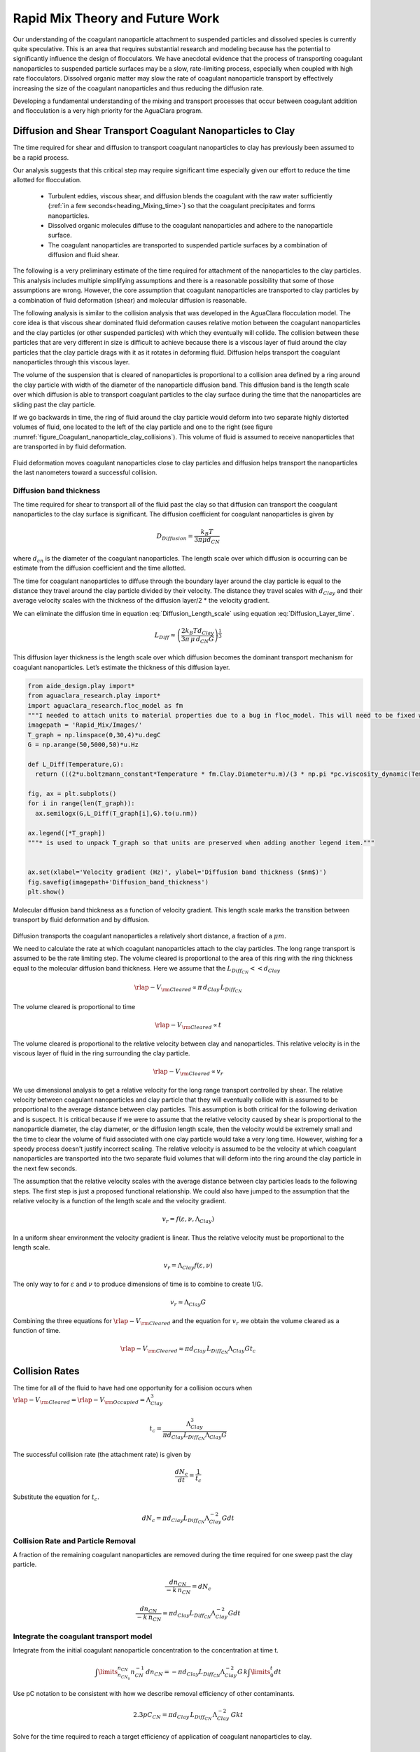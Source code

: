 .. _title_Rapid_Mix_Theory_and_Future_Work:

********************************
Rapid Mix Theory and Future Work
********************************


Our understanding of the coagulant nanoparticle attachment to suspended particles and dissolved species is currently quite speculative. This is an area that requires substantial research and modeling because has the potential to significantly influence the design of flocculators. We have anecdotal evidence that the process of transporting coagulant nanoparticles to suspended particle surfaces may be a slow, rate-limiting process, especially when coupled with high rate flocculators. Dissolved organic matter may slow the rate of coagulant nanoparticle transport by effectively increasing the size of the coagulant nanoparticles and thus reducing the diffusion rate.

Developing a fundamental understanding of the mixing and transport processes that occur between coagulant addition and flocculation is a very high priority for the AguaClara program.

.. _heading_Diffusion_and_Shear_Transport_Coagulant_Nanoparticles_to_Clay:

Diffusion and Shear Transport Coagulant Nanoparticles to Clay
================================================================

The time required for shear and diffusion to transport coagulant nanoparticles to clay has previously been assumed to be a rapid process.

.. todo:: Find references for time required for coagulant attachment to suspended particles.

Our analysis suggests that this critical step may require significant time especially given our effort to reduce the time allotted for flocculation.

  - Turbulent eddies, viscous shear, and diffusion blends the coagulant with the raw water sufficiently (:ref:`in a few seconds<heading_Mixing_time>`) so that the coagulant precipitates and forms nanoparticles.
  - Dissolved organic molecules diffuse to the coagulant nanoparticles and adhere to the nanoparticle surface.
  - The coagulant nanoparticles are transported to suspended particle surfaces by a combination of diffusion and fluid shear.

The following is a very preliminary estimate of the time required for attachment of the nanoparticles to the clay particles. This analysis includes multiple simplifying assumptions and there is a reasonable possibility that some of those assumptions are wrong. However, the core assumption that coagulant nanoparticles are transported to clay particles by a combination of fluid deformation (shear) and molecular diffusion is reasonable.

The following analysis is similar to the collision analysis that was developed in the AguaClara flocculation model. The core idea is that viscous shear dominated fluid deformation causes relative motion between the coagulant nanoparticles and the clay particles (or other suspended particles) with which they eventually will collide. The collision between these particles that are very different in size is difficult to achieve because there is a viscous layer of fluid around the clay particles that the clay particle drags with it as it rotates in deforming fluid. Diffusion helps transport the coagulant nanoparticles through this viscous layer.

The volume of the suspension that is cleared of nanoparticles is proportional to a collision area defined by a ring around the clay particle with width of the diameter of the nanoparticle diffusion band. This diffusion band is the length scale over which diffusion is able to transport coagulant particles to the clay surface during the time that the nanoparticles are sliding past the clay particle.

If we go backwards in time, the ring of fluid around the clay particle would deform into two separate highly distorted volumes of fluid, one located to the left of the clay particle and one to the right (see figure :numref:`figure_Coagulant_nanoparticle_clay_collisions`). This volume of fluid is assumed to receive nanoparticles that are transported in by fluid deformation.

.. _figure_Coagulant_nanoparticle_clay_collisions:

.. figure:: Images/Coagulant_nanoparticle_clay_collisions.png
    :width: 400px
    :align: center
    :alt: Coagulant nanoparticle clay collisions

    Fluid deformation moves coagulant nanoparticles close to clay particles and diffusion helps transport the nanoparticles the last nanometers toward a successful collision.

Diffusion band thickness
------------------------

The time required for shear to transport all of the fluid past the clay so that diffusion can transport the coagulant nanoparticles to the clay surface is significant. The diffusion coefficient for coagulant nanoparticles is given by

.. math:: D_{Diffusion} = \frac{k_B T}{3 \pi \mu d_{CN}}

where :math:`d_{cn}` is the diameter of the coagulant nanoparticles. The length scale over which diffusion is occurring can be estimate from the diffusion coefficient and the time allotted.

.. math::
   :label: Diffusion_Length_scale

   L_{Diff} \approx \sqrt{D_{Diffusion} t_{Diffusion}}

The time for coagulant nanoparticles to diffuse through the boundary layer around the clay particle is equal to the distance they travel around the clay particle divided by their velocity. The distance they travel scales with :math:`d_{Clay}` and their average velocity scales with the thickness of the diffusion layer/2 \* the velocity gradient.

.. math::
   :label: Diffusion_Layer_time

   t_{Diffusion} = \frac{ 2d_{Clay}} {L_{Diff} G}

We can eliminate the diffusion time in equation :eq:`Diffusion_Length_scale` using equation :eq:`Diffusion_Layer_time`.

.. math:: L_{Diff} \approx \left( \frac{2k_B T d_{Clay}}{3 \pi \,\mu  \, d_{CN} G}\right)^\frac{1}{3}

This diffusion layer thickness is the length scale over which diffusion becomes the dominant transport mechanism for coagulant nanoparticles. Let’s estimate the thickness of this diffusion layer.

.. code:: python

    from aide_design.play import*
    from aguaclara_research.play import*
    import aguaclara_research.floc_model as fm
    """I needed to attach units to material properties due to a bug in floc_model. This will need to be fixed when floc_model is updated."""
    imagepath = 'Rapid_Mix/Images/'
    T_graph = np.linspace(0,30,4)*u.degC
    G = np.arange(50,5000,50)*u.Hz

    def L_Diff(Temperature,G):
      return (((2*u.boltzmann_constant*Temperature * fm.Clay.Diameter*u.m)/(3 * np.pi *pc.viscosity_dynamic(Temperature)* (fm.PACl.Diameter*u.m)*G))**(1/3)).to_base_units()

    fig, ax = plt.subplots()
    for i in range(len(T_graph)):
      ax.semilogx(G,L_Diff(T_graph[i],G).to(u.nm))

    ax.legend([*T_graph])
    """* is used to unpack T_graph so that units are preserved when adding another legend item."""


    ax.set(xlabel='Velocity gradient (Hz)', ylabel='Diffusion band thickness ($nm$)')
    fig.savefig(imagepath+'Diffusion_band_thickness')
    plt.show()

.. _figure_Diffusion_band_thickness:

.. figure:: Images/Diffusion_band_thickness.png
    :width: 400px
    :align: center
    :alt: Diffusion band thickness

    Molecular diffusion band thickness as a function of velocity gradient. This length scale marks the transition between transport by fluid deformation and by diffusion.

Diffusion transports the coagulant nanoparticles a relatively short distance, a fraction of a :math:`\mu m`.

We need to calculate the rate at which coagulant nanoparticles attach to the clay particles. The long range transport is assumed to be the rate limiting step. The volume cleared is proportional to the area of this ring with the ring thickness equal to the molecular diffusion band thickness. Here we assume that the :math:`L_{Diff_{CN}} << d_{Clay}`

.. math:: {\rlap{-} V_{\rm{Cleared}}} \propto \pi \, d_{Clay} \, L_{Diff_{CN}}

The volume cleared is proportional to time

.. math:: {\rlap{-} V_{\rm{Cleared}}} \propto t

The volume cleared is proportional to the relative velocity between clay and nanoparticles. This relative velocity is in the viscous layer of fluid in the ring surrounding the clay particle.

.. math:: {\rlap{-} V_{\rm{Cleared}}} \propto v_r

We use dimensional analysis to get a relative velocity for the long range transport controlled by shear. The relative velocity between coagulant nanoparticles and clay particle that they will eventually collide with is assumed to be proportional to the average distance between clay particles. This assumption is both critical for the following derivation and is suspect. It is critical because if we were to assume that the relative velocity caused by shear is proportional to the nanoparticle diameter, the clay diameter, or the diffusion length scale, then the velocity would be extremely small and the time to clear the volume of fluid associated with one clay particle would take a very long time. However, wishing for a speedy process doesn't justify incorrect scaling. The relative velocity is assumed to be the velocity at which coagulant nanoparticles are transported into the two separate fluid volumes that will deform into the ring around the clay particle in the next few seconds.

The assumption that the relative velocity scales with the average distance between clay particles leads to the following steps. The first step is just a proposed functional relationship. We could also have jumped to the assumption that the relative velocity is a function of the length scale and the velocity gradient.

.. math:: v_r = f \left( \varepsilon ,\nu ,\Lambda_{Clay} \right)

In a uniform shear environment the velocity gradient is linear. Thus the relative velocity must be proportional to the length scale.

.. math:: v_r = \Lambda_{Clay} f \left( \varepsilon ,\nu \right)

The only way to for :math:`\varepsilon` and :math:`\nu` to produce dimensions of time is to combine to create 1/G.

.. math:: v_r \approx \Lambda_{Clay} G

Combining the three equations for :math:`{\rlap{-} V_{\rm{Cleared}}}` and the equation for :math:`v_r` we obtain the volume cleared as a function of time.

.. math::  {\rlap{-} V_{\rm{Cleared}}} \approx \pi  d_{Clay} \, L_{Diff_{CN}}  \Lambda_{Clay} G  t_c


.. _heading_Collision_Rates:

Collision Rates
===============

The time for all of the fluid to have had one opportunity for a collision occurs when :math:`{\rlap{-} V_{\rm{Cleared}}} = {\rlap{-} V_{\rm{Occupied}}} = \Lambda_{Clay}^3`

.. math:: t_c = \frac{\Lambda_{Clay}^3}{\pi d_{Clay} L_{Diff_{CN}} \Lambda_{Clay} G}

The successful collision rate (the attachment rate) is given by

.. math:: \frac{dN_c}{dt} = \frac{1}{t_c}

Substitute the equation for :math:`t_c`.

.. math:: dN_c = \pi d_{Clay} L_{Diff_{CN}}{\Lambda^{-2}_{Clay}} G dt

.. _heading_Collision_Rate_and_Particle_Removal:

Collision Rate and Particle Removal
-----------------------------------

A fraction of the remaining coagulant nanoparticles are removed during the time required for one sweep past the clay particle.

.. math:: \frac{dn_{CN}}{ - k \, n_{CN}} = dN_c

.. math:: \frac{dn_{CN}}{ - k \, n_{CN}} = \pi d_{Clay} L_{Diff_{CN}}{\Lambda^{-2}_{Clay}} G dt

.. _heading_Integrate_the_coagulant_transport_model:

Integrate the coagulant transport model
---------------------------------------

Integrate from the initial coagulant nanoparticle concentration to the concentration at time t.

.. math:: \int \limits_{n_{CN_0}}^{n_{CN}} n_{CN}^{- 1} \, dn_{CN}  =  - \pi d_{Clay} L_{Diff_{CN}} \Lambda^{-2}_{Clay} G \, k  \int \limits_0^t {dt}

Use pC notation to be consistent with how we describe removal efficiency of other contaminants.

.. math:: 2.3 p C_{CN} = \pi d_{Clay}\,  L_{Diff_{CN}}\,  \Lambda^{-2}_{Clay}\,  G k  t

Solve for the time required to reach a target efficiency of application of coagulant nanoparticles to clay.

.. math::

    t_{coagulant, \, application} = \frac{2.3p C_{CN} \Lambda_{Clay}^2}{\pi G k \, d_{Clay}  L_{Diff_{CN}} }


Coagulant nanoparticle application
~~~~~~~~~~~~~~~~~~~~~~~~~~~~~~~~~~~~~

If we assume that we are willing to invest a certain amount of energy in the process, then we can estimate the time required to achieve a target coagulant nanoparticle application efficiency. The velocity gradient in the reactor where the coagulant is attaching to the clay particles is related to the head loss or drop in water level, :math:`\Delta h`, through the reactor.

.. math::   \Delta h =   \frac{G^2 \nu \theta}{g}

Replace :math:`\theta` with :math:`t_{coagulant, \, application}`.

.. math::   \Delta h =  \frac{G^2 \nu}{g} \frac{2.3p C_{CN} \, \Lambda_{Clay}^2}{\pi G k \, d_{Clay}\,  L_{Diff_{CN}} }

.. math:: L_{Diff} \approx \left( \frac{2k_B T d_{Clay}}{3 \pi \,\mu  \, d_{CN} G}\right)^\frac{1}{3}

.. math::   \Delta h =  \frac{G^2 \nu}{g} \frac{2.3p C_{CN} \, \Lambda_{Clay}^2}{\pi G k \, d_{Clay}} \left( \frac{3 \pi \,\mu  \, d_{CN} G}{2k_B T d_{Clay}}\right)^\frac{1}{3}

Solve for the velocity gradient.

.. math::   \Delta h =  \frac{G^\frac{4}{3} \nu}{g} \frac{2.3p C_{CN} \, \Lambda_{Clay}^2}{\pi k \, d_{Clay}} \left( \frac{3 \pi \,\mu  \, d_{CN} }{2k_B T d_{Clay}}\right)^\frac{1}{3}

.. math::


    G_{coagulant, \, application} =  d_{Clay}\left(\frac{\pi k \,g\Delta h }{2.3p C_{CN} \, \Lambda_{Clay}^2 \nu} \right)^\frac{3}{4} \left( \frac{2k_B T }{3 \pi \,\mu  \, d_{CN} }\right)^\frac{1}{4}




Using the equation for :math:`L_{Diff}` above, we can solve for  the time required to reach a target efficiency of application of coagulant nanoparticles to clay:

.. math:: t_{coagulant, \, application} = \frac{2.3p C_{CN} \, \Lambda_{Clay}^2}{\pi G k \, d_{Clay}\,  L_{Diff_{CN}} }

The time required for the coagulant to be transported to clay surfaces is strongly dependent on the turbidity as indicated by the average spacing of clay particles, :math:`\Lambda_{Clay}`. As turbidity increases the spacing between clay particles decreases and the time required for shear to transport coagulant nanoparticles to the clay decreases. Increasing the shear also results in faster transport of the coagulant nanoparticles to clay surfaces. The times required are strongly influenced by the size of the coagulant nanoparticles because larger nanoparticles diffuse more slowly.

Below we estimate the time required to achieve 80% attachment of nanoparticles in a 10 NTU clay suspension in a reactor with G of 100 Hz.

.. code:: python

    from aide_design.play import*
    from aguaclara_research.play import*
    import aguaclara_research.floc_model as fm
    """I needed to attach units to material properties due to a bug in floc_model. This will need to be fixed when floc_model is updated."""

    imagepath = 'Rapid_Mix/Images/'

    # conventional mechanical design values below
    Mix_HRT = np.array([0.5,15,25,35,85])*u.s
    Mix_G = np.array([4000,1500,950,850,750])/u.s
    Mix_CP = np.multiply(Mix_HRT, np.sqrt(Mix_G))
    Mix_Gt = np.multiply(Mix_HRT, Mix_G)
    Mix_EDR = (Mix_G**2*pc.viscosity_kinematic(Temperature))

    def Nano_coag_attach_time(pC_CN,C_clay,G,Temperature):
      """We assume that 70% of nanoparticles attach in the average time for one collision."""
      k_nano = 1-np.exp(-1)
      num=2.3*pC_CN*(fm.sep_dist_clay(C_clay,fm.Clay))**2
      den = np.pi * G* k_nano * fm.Clay.Diameter*u.m * L_Diff(Temperature,G)
      return (num/den).to_base_units()

    C_Al = 2 * u.mg/u.L
    C_clay = 10 * u.NTU
    pC_CN = -np.log10(1-0.8)
    """apply 80% of the coagulant nanoparticles to the clay"""

    G = np.arange(50,5000,10)*u.Hz

    fig, ax = plt.subplots()

    for i in range(len(T_graph)):
      ax.semilogx(G,Nano_coag_attach_time(pC_CN,C_clay,G,T_graph[i]))

    ax.semilogx(Mix_G.to(1/u.s),Mix_HRT.to(u.s),'o')
    ax.legend([*T_graph, "Conventional rapid mix"])
    """* is used to unpack T_graph so that units are preserved when adding another legend item."""


    ax.set(xlabel='Velocity gradient (Hz)', ylabel='Nanoparticle attachment time (s)')
    fig.savefig(imagepath+'Coag_attach_time')
    plt.show()

.. _figure_Coag_attach_time:

.. figure:: Images/Coag_attach_time.png
    :width: 400px
    :align: center
    :alt: Coag attach time

    An estimate of the time required for 80% of the coagulant nanoparticles to attach to clay particles given a raw water turbidity of 10 NTU.


.. _heading_Energy_Tradeoff_for_Coagulant_Transport:

Energy Tradeoff for Coagulant Transport
-----------------------------------------

.. math::   \Delta h =   \frac{G^2 \nu \theta}{g}

.. code:: python

    from aide_design.play import*
    from aguaclara_research.play import*
    import aguaclara_research.floc_model as fm
    Nano_attach_time = Nano_coag_attach_time(pC_CN,C_clay,G,Temperature)

    def HL_coag_attach(pC_CN,C_clay,G,Temperature):
      return (G**2*pc.viscosity_kinematic(Temperature)*Nano_attach_time/u.gravity).to(u.cm)

    fig, ax = plt.subplots()

    for i in range(len(T_graph)):
      ax.loglog(G,HL_coag_attach(pC_CN,C_clay,G,T_graph[i]))

    ax.legend(T_graph)

    ax.set(xlabel='Velocity gradient (Hz)', ylabel='Head loss (cm)')
    fig.savefig(imagepath+'Coag_attach_head_loss')
    plt.show()

.. _figure_Coag_attach_head_loss:

.. figure:: Images/Coag_attach_head_loss.png
    :width: 400px
    :align: center
    :alt: Coag attach head loss

    The total energy required to attach coagulant nanoparticles to raw water inorganic particles increases rapidly with the velocity gradient used in the rapid mix process.

There is an economic tradeoff between reactor volume and energy input. The reactor volume results in a higher capital cost and the energy input requires both higher operating costs and higher capital costs. This provides an opportunity to optimize rapid mix design once we have a confirmed model characterizing the process.

The total potential energy used to operate an AguaClara plant is approximately 2 m. This represents the difference in elevation between where the raw water enters the plant and where the filtered water exits the plant. If we assume that the rapid mix energy budget is a fraction of that total and thus for subsequent analysis we will assume somewhat arbitrarily that the energy available to attach the coagulant nanoparticles to the raw water particles is 50 cm.

We solve the coagulant transport model,
:math:`t_{coagulant, \, application} = \frac{2.3p C_{CN} \, \Lambda_{Clay}^2}{\pi G k \, d_{Clay}\, L_{Diff_{CN}} }`,
for G given a head loss.

.. math:: G_{coagulant, \, application} =  d_{Clay}\left(\frac{\pi k \,g\Delta h }{2.3p C_{CN} \, \Lambda_{Clay}^2 \nu} \right)^\frac{3}{4} \left( \frac{2k_B T }{3 \pi \,\mu  \, d_{CN} }\right)^\frac{1}{4}

.. code:: python

    from aide_design.play import*
    from aguaclara_research.play import*
    import aguaclara_research.floc_model as fm
    """find G for target head loss"""
    HL_nano_transport = np.linspace(10,100,10)*u.cm
    def G_max_head_loss(pC_CN,C_clay,HL_nano_transport,Temperature):
      k_nano = 1-np.exp(-1)
      num = u.gravity * HL_nano_transport * np.pi * k_nano
      den= 2.3 * pC_CN * (fm.sep_dist_clay(C_clay,fm.Clay))**2 * pc.viscosity_kinematic(Temperature)
      num2 = 2 * u.boltzmann_constant * Temperature
      den2 = 3 * np.pi * pc.viscosity_dynamic(Temperature) * (fm.PACl.Diameter*u.m)
      return fm.Clay.Diameter*u.m*((((num/den)**(3) * (num2/den2)).to_base_units())**(1/4))

    """Note the use of to_base_units BEFORE raising to the fractional power. This prevents a rounding error in the unit exponent."""

    G_max = G_max_head_loss(pC_CN,C_clay,50*u.cm,Temperature)
    print(G_max)

    """The time required?"""
    Nano_attach_time = Nano_coag_attach_time(pC_CN,C_clay,G_max,Temperature)
    print(Nano_attach_time)
    print(G_max*Nano_attach_time)

According to the analysis above, the maximum velocity gradient that can be used to achieve 80% coagulant nanoparticle attachment using 50 cm of head loss is 283 Hz. This requires a residence time of 61 seconds. These model results must be experimentally verified and it is very likely that the model will need to be modified.

The analysis of the time required for shear and diffusion to transport the coagulant nanoparticles the last few millimeters suggests that it is the last step of diffusion to the clay particles that requires the most time. Indeed, the time required for coagulant nanoparticle attachment to raw water particles is comparable to the time that will be required for the next step in the process, flocculation.

.. _heading_Coagulant_Attachment_Mechanism:

Coagulant Attachment Mechanism
===============================
We do not yet understand the origin of the bonds that form between coagulant nanoparticles, between a coagulant nanoparticle and a suspended particle, and between coagulant nanoparticles and dissolved organic molecules. Historically the role of the coagulant was assumed to be to reduce the repulsive force between particles so that the particles could get close enough for Van der Waals forces to hold the particles together. That neglected the fact that Van der Waals forces were already acting between the water molecules and the suspended particle surfaces. In order for the water molecules to be pushed out of the way it is necessary for the coagulant nanoparticles to have stronger bonds with the suspended particles than the bonds between water molecules and the suspended particles.

The water molecules are subject to Brownian motion and thus it is possible that they are frequently vibrated free from the Van der Waals attractive forces. The coagulant nanoparticles are much larger, less affected by Brownian motion, and thus less likely to be vibrated. The fractal nature of the coagulant nanoparticles may also make it possible for multiple well aligned connections between the two surfaces. The fractal tentacles of the coagulant nanoparticle can align as needed to enable many strong bonding connections to the clay surface.

